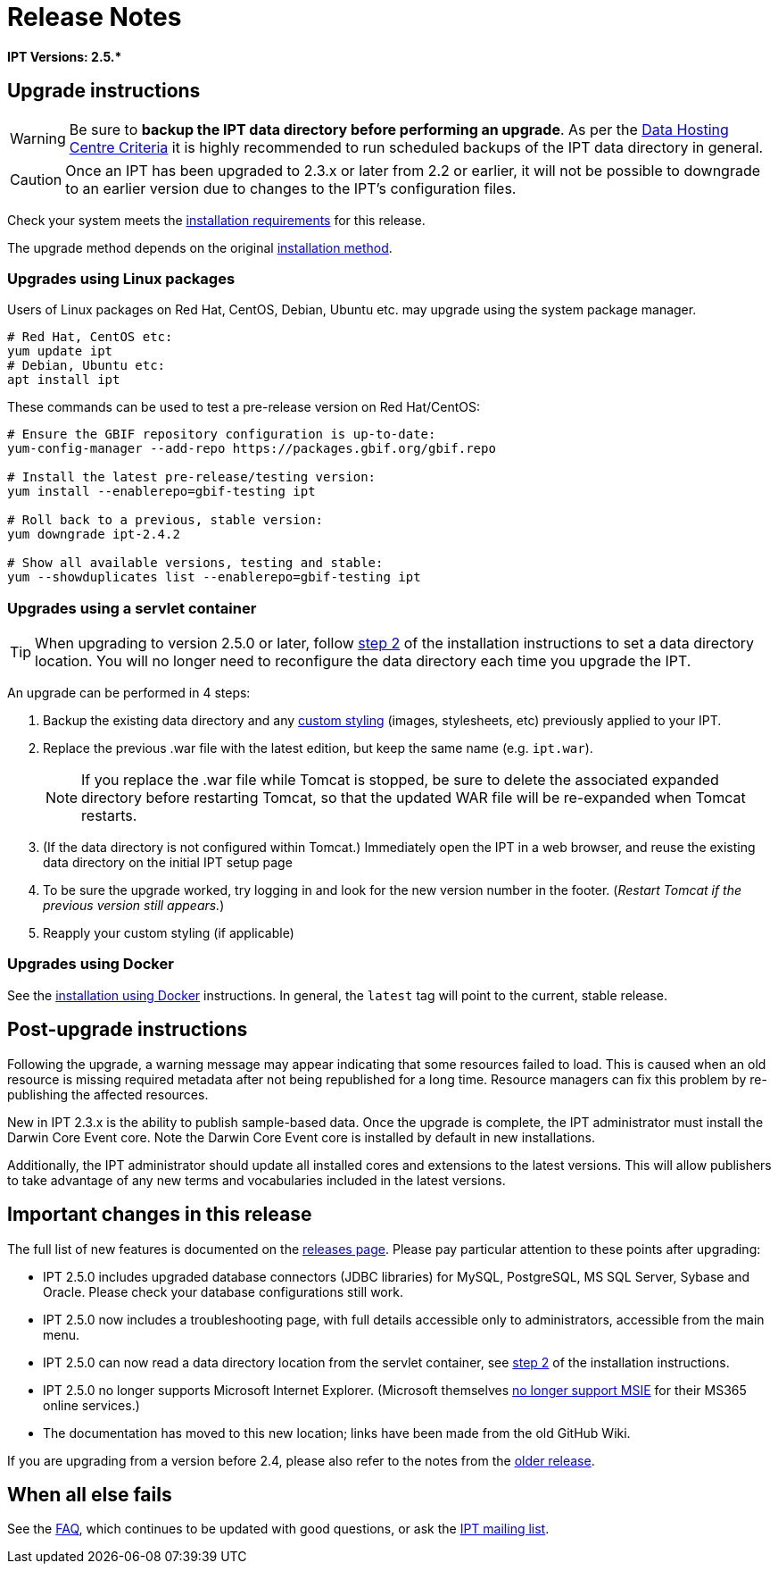 = Release Notes

*IPT Versions: pass:[2.5.*]*

== Upgrade instructions

WARNING: Be sure to *backup the IPT data directory before performing an upgrade*. As per the xref:data-hosting-centres.adoc#data-hosting-centre-criteria[Data Hosting Centre Criteria] it is highly recommended to run scheduled backups of the IPT data directory in general.

CAUTION: Once an IPT has been upgraded to 2.3.x or later from 2.2 or earlier, it will not be possible to downgrade to an earlier version due to changes to the IPT's configuration files.

Check your system meets the xref:requirements.adoc[installation requirements] for this release.

The upgrade method depends on the original xref:installation.adoc#installation-method[installation method].

=== Upgrades using Linux packages

Users of Linux packages on Red Hat, CentOS, Debian, Ubuntu etc. may upgrade using the system package manager.

[source,shell]
----
# Red Hat, CentOS etc:
yum update ipt
# Debian, Ubuntu etc:
apt install ipt
----

These commands can be used to test a pre-release version on Red Hat/CentOS:

[source,shell]
----
# Ensure the GBIF repository configuration is up-to-date:
yum-config-manager --add-repo https://packages.gbif.org/gbif.repo

# Install the latest pre-release/testing version:
yum install --enablerepo=gbif-testing ipt

# Roll back to a previous, stable version:
yum downgrade ipt-2.4.2

# Show all available versions, testing and stable:
yum --showduplicates list --enablerepo=gbif-testing ipt
----

// #TODO:# Debian instructions, once the 2.5.0-RC1 pre-release package is prepared.

=== Upgrades using a servlet container

TIP: When upgrading to version 2.5.0 or later, follow xref:installation.adoc#tomcat[step 2] of the installation instructions to set a data directory location.  You will no longer need to reconfigure the data directory each time you upgrade the IPT.

An upgrade can be performed in 4 steps:

. Backup the existing data directory and any xref:customization.adoc[custom styling] (images, stylesheets, etc) previously applied to your IPT.
. Replace the previous .war file with the latest edition, but keep the same name (e.g. `ipt.war`).
+
NOTE: If you replace the .war file while Tomcat is stopped, be sure to delete the associated expanded directory before restarting Tomcat, so that the updated WAR file will be re-expanded when Tomcat restarts.

. (If the data directory is not configured within Tomcat.) Immediately open the IPT in a web browser, and reuse the existing data directory on the initial IPT setup page
. To be sure the upgrade worked, try logging in and look for the new version number in the footer. (_Restart Tomcat if the previous version still appears._)
. Reapply your custom styling (if applicable)

=== Upgrades using Docker

See the xref:installation.adoc#installation-using-docker[installation using Docker] instructions.  In general, the `latest` tag will point to the current, stable release.

== Post-upgrade instructions

Following the upgrade, a warning message may appear indicating that some resources failed to load. This is caused when an old resource is missing required metadata after not being republished for a long time. Resource managers can fix this problem by re-publishing the affected resources.

New in IPT 2.3.x is the ability to publish sample-based data. Once the upgrade is complete, the IPT administrator must install the Darwin Core Event core. Note the Darwin Core Event core is installed by default in new installations.

Additionally, the IPT administrator should update all installed cores and extensions to the latest versions. This will allow publishers to take advantage of any new terms and vocabularies included in the latest versions.

== Important changes in this release

The full list of new features is documented on the xref:releases.adoc[releases page].  Please pay particular attention to these points after upgrading:

* IPT 2.5.0 includes upgraded database connectors (JDBC libraries) for MySQL, PostgreSQL, MS SQL Server, Sybase and Oracle.  Please check your database configurations still work.
* IPT 2.5.0 now includes a troubleshooting page, with full details accessible only to administrators, accessible from the main menu.
* IPT 2.5.0 can now read a data directory location from the servlet container, see xref:installation.adoc#tomcat[step 2] of the installation instructions.
* IPT 2.5.0 no longer supports Microsoft Internet Explorer.  (Microsoft themselves https://blogs.windows.com/windowsexperience/2021/05/19/the-future-of-internet-explorer-on-windows-10-is-in-microsoft-edge/[no longer support MSIE] for their MS365 online services.)
* The documentation has moved to this new location; links have been made from the old GitHub Wiki.

If you are upgrading from a version before 2.4, please also refer to the notes from the xref:2.4@release-notes.adoc[older release].

== When all else fails

See the xref:faq.adoc[FAQ], which continues to be updated with good questions, or ask the https://lists.gbif.org/mailman/listinfo/ipt/[IPT mailing list].
